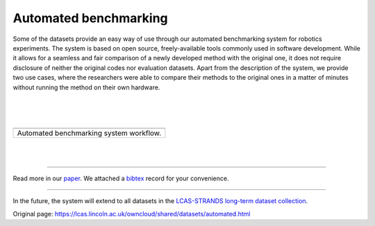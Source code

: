 Automated benchmarking
----------------------

Some of the datasets provide an easy way of use through our automated benchmarking system for robotics experiments. The system is based on open source, freely-available tools commonly used in software development. While it allows for a seamless and fair comparison of a newly developed method with the original one, it does not require disclosure of neither the original codes nor evaluation datasets. Apart from the description of the system, we provide two use cases, where the researchers were able to compare their methods to the original ones in a matter of minutes without running the method on their own hardware.

| 
| 
| 

+-------------------------------------------+
| |image1|                                  |
+-------------------------------------------+
| Automated benchmarking system workflow.   |
+-------------------------------------------+

| 
| 

--------------

Read more in our `paper <https://lcas.lincoln.ac.uk/owncloud/shared/datasets/automated/paper.pdf>`__. We attached a `bibtex <https://lcas.lincoln.ac.uk/owncloud/shared/datasets/automated/paper.bib>`__ record for your convenience.

--------------

In the future, the system will extend to all datasets in the `LCAS-STRANDS long-term dataset collection <https://lcas.lincoln.ac.uk/owncloud/shared/datasets/index.html>`__.

.. |image0| image:: images/auto_benchmark/workflow.png
.. |image1| image:: images/auto_benchmark/workflow.png


Original page: https://lcas.lincoln.ac.uk/owncloud/shared/datasets/automated.html